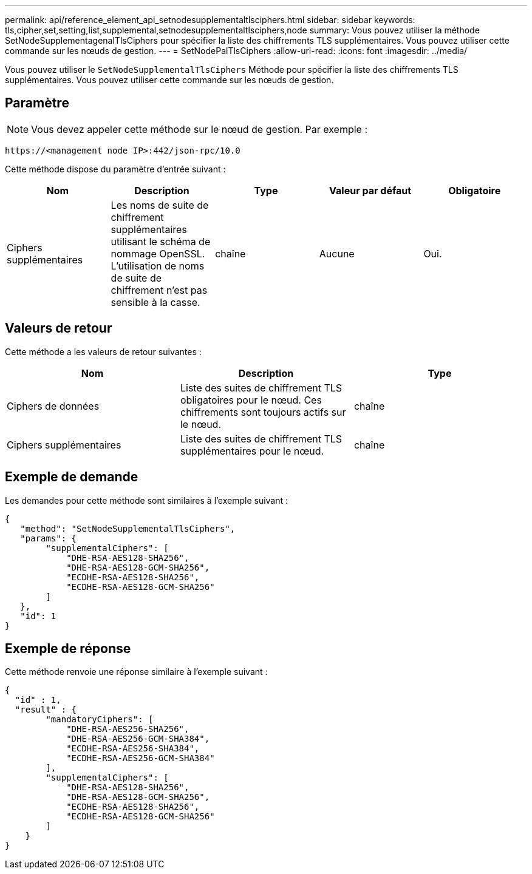 ---
permalink: api/reference_element_api_setnodesupplementaltlsciphers.html 
sidebar: sidebar 
keywords: tls,cipher,set,setting,list,supplemental,setnodesupplementaltlsciphers,node 
summary: Vous pouvez utiliser la méthode SetNodeSupplementagenalTlsCiphers pour spécifier la liste des chiffrements TLS supplémentaires. Vous pouvez utiliser cette commande sur les nœuds de gestion. 
---
= SetNodePalTlsCiphers
:allow-uri-read: 
:icons: font
:imagesdir: ../media/


[role="lead"]
Vous pouvez utiliser le `SetNodeSupplementalTlsCiphers` Méthode pour spécifier la liste des chiffrements TLS supplémentaires. Vous pouvez utiliser cette commande sur les nœuds de gestion.



== Paramètre


NOTE: Vous devez appeler cette méthode sur le nœud de gestion. Par exemple :

[listing]
----
https://<management node IP>:442/json-rpc/10.0
----
Cette méthode dispose du paramètre d'entrée suivant :

|===
| Nom | Description | Type | Valeur par défaut | Obligatoire 


 a| 
Ciphers supplémentaires
 a| 
Les noms de suite de chiffrement supplémentaires utilisant le schéma de nommage OpenSSL. L'utilisation de noms de suite de chiffrement n'est pas sensible à la casse.
 a| 
chaîne
 a| 
Aucune
 a| 
Oui.

|===


== Valeurs de retour

Cette méthode a les valeurs de retour suivantes :

|===
| Nom | Description | Type 


 a| 
Ciphers de données
 a| 
Liste des suites de chiffrement TLS obligatoires pour le nœud. Ces chiffrements sont toujours actifs sur le nœud.
 a| 
chaîne



 a| 
Ciphers supplémentaires
 a| 
Liste des suites de chiffrement TLS supplémentaires pour le nœud.
 a| 
chaîne

|===


== Exemple de demande

Les demandes pour cette méthode sont similaires à l'exemple suivant :

[listing]
----
{
   "method": "SetNodeSupplementalTlsCiphers",
   "params": {
        "supplementalCiphers": [
            "DHE-RSA-AES128-SHA256",
            "DHE-RSA-AES128-GCM-SHA256",
            "ECDHE-RSA-AES128-SHA256",
            "ECDHE-RSA-AES128-GCM-SHA256"
        ]
   },
   "id": 1
}
----


== Exemple de réponse

Cette méthode renvoie une réponse similaire à l'exemple suivant :

[listing]
----
{
  "id" : 1,
  "result" : {
        "mandatoryCiphers": [
            "DHE-RSA-AES256-SHA256",
            "DHE-RSA-AES256-GCM-SHA384",
            "ECDHE-RSA-AES256-SHA384",
            "ECDHE-RSA-AES256-GCM-SHA384"
        ],
        "supplementalCiphers": [
            "DHE-RSA-AES128-SHA256",
            "DHE-RSA-AES128-GCM-SHA256",
            "ECDHE-RSA-AES128-SHA256",
            "ECDHE-RSA-AES128-GCM-SHA256"
        ]
    }
}
----
